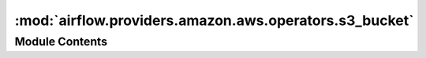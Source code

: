 :mod:`airflow.providers.amazon.aws.operators.s3_bucket`
=======================================================

.. py:module:: airflow.providers.amazon.aws.operators.s3_bucket

.. autoapi-nested-parse::

   This module contains AWS S3 operators.



Module Contents
---------------

.. py:class:: S3CreateBucketOperator(*, bucket_name: str, aws_conn_id: Optional[str] = 'aws_default', region_name: Optional[str] = None, **kwargs)

   Bases: :class:`airflow.models.BaseOperator`

   This operator creates an S3 bucket

   :param bucket_name: This is bucket name you want to create
   :type bucket_name: str
   :param aws_conn_id: The Airflow connection used for AWS credentials.
       If this is None or empty then the default boto3 behaviour is used. If
       running Airflow in a distributed manner and aws_conn_id is None or
       empty, then default boto3 configuration would be used (and must be
       maintained on each worker node).
   :type aws_conn_id: Optional[str]
   :param region_name: AWS region_name. If not specified fetched from connection.
   :type region_name: Optional[str]

   
   .. method:: execute(self, context)




.. py:class:: S3DeleteBucketOperator(bucket_name: str, force_delete: bool = False, aws_conn_id: Optional[str] = 'aws_default', **kwargs)

   Bases: :class:`airflow.models.BaseOperator`

   This operator deletes an S3 bucket

   :param bucket_name: This is bucket name you want to delete
   :type bucket_name: str
   :param force_delete: Forcibly delete all objects in the bucket before deleting the bucket
   :type force_delete: bool
   :param aws_conn_id: The Airflow connection used for AWS credentials.
       If this is None or empty then the default boto3 behaviour is used. If
       running Airflow in a distributed manner and aws_conn_id is None or
       empty, then default boto3 configuration would be used (and must be
       maintained on each worker node).
   :type aws_conn_id: Optional[str]

   
   .. method:: execute(self, context)




